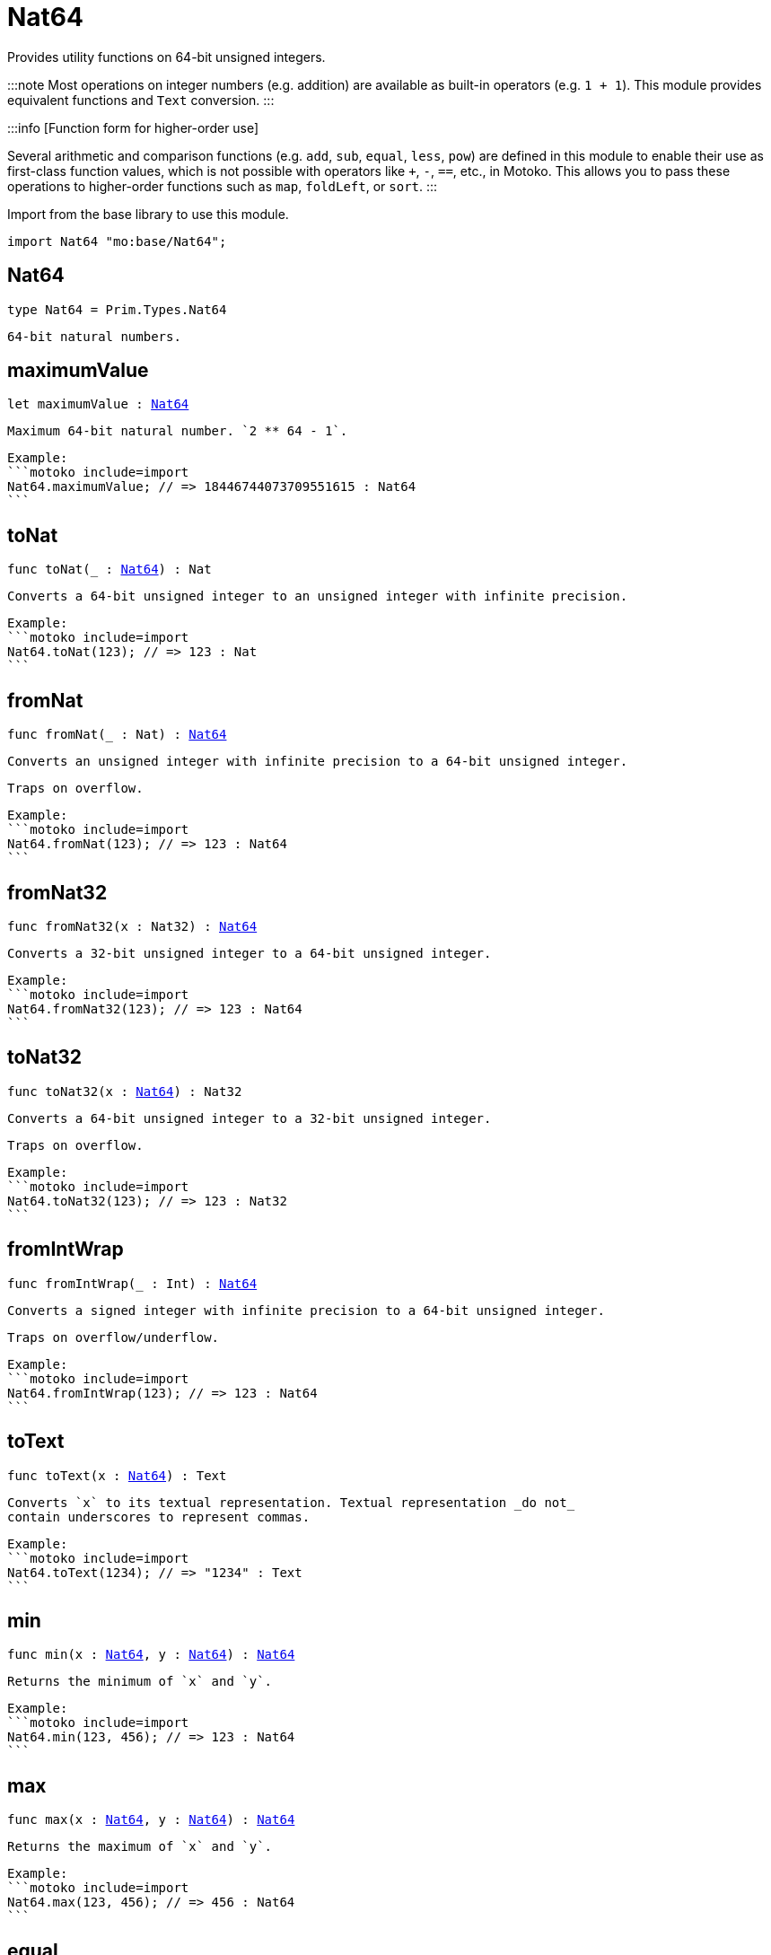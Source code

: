 [[module.Nat64]]
= Nat64

Provides utility functions on 64-bit unsigned integers.

:::note
Most operations on integer numbers (e.g. addition) are available as built-in operators (e.g. `1 + 1`).
This module provides equivalent functions and `Text` conversion.
:::

:::info [Function form for higher-order use]

Several arithmetic and comparison functions (e.g. `add`, `sub`, `equal`, `less`, `pow`) are defined in this module to enable their use as first-class function values, which is not possible with operators like `+`, `-`, `==`, etc., in Motoko. This allows you to pass these operations to higher-order functions such as `map`, `foldLeft`, or `sort`.
:::

Import from the base library to use this module.

```motoko name=import
import Nat64 "mo:base/Nat64";
```


[[type.Nat64]]
== Nat64

[source.no-repl,motoko,subs=+macros]
----
type Nat64 = Prim.Types.Nat64
----

 64-bit natural numbers.

[[maximumValue]]
== maximumValue

[source.no-repl,motoko,subs=+macros]
----
let maximumValue : xref:#type.Nat64[Nat64]
----

 Maximum 64-bit natural number. `2 ** 64 - 1`.

 Example:
 ```motoko include=import
 Nat64.maximumValue; // => 18446744073709551615 : Nat64
 ```

[[toNat]]
== toNat

[source.no-repl,motoko,subs=+macros]
----
func toNat(_ : xref:#type.Nat64[Nat64]) : Nat
----

 Converts a 64-bit unsigned integer to an unsigned integer with infinite precision.

 Example:
 ```motoko include=import
 Nat64.toNat(123); // => 123 : Nat
 ```

[[fromNat]]
== fromNat

[source.no-repl,motoko,subs=+macros]
----
func fromNat(_ : Nat) : xref:#type.Nat64[Nat64]
----

 Converts an unsigned integer with infinite precision to a 64-bit unsigned integer.

 Traps on overflow.

 Example:
 ```motoko include=import
 Nat64.fromNat(123); // => 123 : Nat64
 ```

[[fromNat32]]
== fromNat32

[source.no-repl,motoko,subs=+macros]
----
func fromNat32(x : Nat32) : xref:#type.Nat64[Nat64]
----

 Converts a 32-bit unsigned integer to a 64-bit unsigned integer.

 Example:
 ```motoko include=import
 Nat64.fromNat32(123); // => 123 : Nat64
 ```

[[toNat32]]
== toNat32

[source.no-repl,motoko,subs=+macros]
----
func toNat32(x : xref:#type.Nat64[Nat64]) : Nat32
----

 Converts a 64-bit unsigned integer to a 32-bit unsigned integer.

 Traps on overflow.

 Example:
 ```motoko include=import
 Nat64.toNat32(123); // => 123 : Nat32
 ```

[[fromIntWrap]]
== fromIntWrap

[source.no-repl,motoko,subs=+macros]
----
func fromIntWrap(_ : Int) : xref:#type.Nat64[Nat64]
----

 Converts a signed integer with infinite precision to a 64-bit unsigned integer.

 Traps on overflow/underflow.

 Example:
 ```motoko include=import
 Nat64.fromIntWrap(123); // => 123 : Nat64
 ```

[[toText]]
== toText

[source.no-repl,motoko,subs=+macros]
----
func toText(x : xref:#type.Nat64[Nat64]) : Text
----

 Converts `x` to its textual representation. Textual representation _do not_
 contain underscores to represent commas.

 Example:
 ```motoko include=import
 Nat64.toText(1234); // => "1234" : Text
 ```

[[min]]
== min

[source.no-repl,motoko,subs=+macros]
----
func min(x : xref:#type.Nat64[Nat64], y : xref:#type.Nat64[Nat64]) : xref:#type.Nat64[Nat64]
----

 Returns the minimum of `x` and `y`.

 Example:
 ```motoko include=import
 Nat64.min(123, 456); // => 123 : Nat64
 ```

[[max]]
== max

[source.no-repl,motoko,subs=+macros]
----
func max(x : xref:#type.Nat64[Nat64], y : xref:#type.Nat64[Nat64]) : xref:#type.Nat64[Nat64]
----

 Returns the maximum of `x` and `y`.

 Example:
 ```motoko include=import
 Nat64.max(123, 456); // => 456 : Nat64
 ```

[[equal]]
== equal

[source.no-repl,motoko,subs=+macros]
----
func equal(x : xref:#type.Nat64[Nat64], y : xref:#type.Nat64[Nat64]) : Bool
----

 Equality function for Nat64 types.
 This is equivalent to `x == y`.

 Example:
 ```motoko include=import
 ignore Nat64.equal(1, 1); // => true
 (1 : Nat64) == (1 : Nat64) // => true
 ```


 Example:
 ```motoko include=import
 import Buffer "mo:base/Buffer";

 let buffer1 = Buffer.Buffer<Nat64>(3);
 let buffer2 = Buffer.Buffer<Nat64>(3);
 Buffer.equal(buffer1, buffer2, Nat64.equal) // => true
 ```

[[notEqual]]
== notEqual

[source.no-repl,motoko,subs=+macros]
----
func notEqual(x : xref:#type.Nat64[Nat64], y : xref:#type.Nat64[Nat64]) : Bool
----

 Inequality function for Nat64 types.
 This is equivalent to `x != y`.

 Example:
 ```motoko include=import
 ignore Nat64.notEqual(1, 2); // => true
 (1 : Nat64) != (2 : Nat64) // => true
 ```


[[less]]
== less

[source.no-repl,motoko,subs=+macros]
----
func less(x : xref:#type.Nat64[Nat64], y : xref:#type.Nat64[Nat64]) : Bool
----

 "Less than" function for Nat64 types.
 This is equivalent to `x < y`.

 Example:
 ```motoko include=import
 ignore Nat64.less(1, 2); // => true
 (1 : Nat64) < (2 : Nat64) // => true
 ```


[[lessOrEqual]]
== lessOrEqual

[source.no-repl,motoko,subs=+macros]
----
func lessOrEqual(x : xref:#type.Nat64[Nat64], y : xref:#type.Nat64[Nat64]) : Bool
----

 "Less than or equal" function for Nat64 types.
 This is equivalent to `x <= y`.

 Example:
 ```motoko include=import
 ignore Nat64.lessOrEqual(1, 2); // => true
 (1 : Nat64) <= (2 : Nat64) // => true
 ```


[[greater]]
== greater

[source.no-repl,motoko,subs=+macros]
----
func greater(x : xref:#type.Nat64[Nat64], y : xref:#type.Nat64[Nat64]) : Bool
----

 "Greater than" function for Nat64 types.
 This is equivalent to `x > y`.

 Example:
 ```motoko include=import
 ignore Nat64.greater(2, 1); // => true
 (2 : Nat64) > (1 : Nat64) // => true
 ```


[[greaterOrEqual]]
== greaterOrEqual

[source.no-repl,motoko,subs=+macros]
----
func greaterOrEqual(x : xref:#type.Nat64[Nat64], y : xref:#type.Nat64[Nat64]) : Bool
----

 "Greater than or equal" function for Nat64 types.
 This is equivalent to `x >= y`.

 Example:
 ```motoko include=import
 ignore Nat64.greaterOrEqual(2, 1); // => true
 (2 : Nat64) >= (1 : Nat64) // => true
 ```


[[compare]]
== compare

[source.no-repl,motoko,subs=+macros]
----
func compare(x : xref:#type.Nat64[Nat64], y : xref:#type.Nat64[Nat64]) : {#less; #equal; #greater}
----

 General purpose comparison function for `Nat64`. Returns the `Order` (
 either `#less`, `#equal`, or `#greater`) of comparing `x` with `y`.

 Example:
 ```motoko include=import
 Nat64.compare(2, 3) // => #less
 ```

 This function can be used as value for a high order function, such as a sort function.

 Example:
 ```motoko include=import
 import Array "mo:base/Array";
 Array.sort([2, 3, 1] : [Nat64], Nat64.compare) // => [1, 2, 3]
 ```

[[add]]
== add

[source.no-repl,motoko,subs=+macros]
----
func add(x : xref:#type.Nat64[Nat64], y : xref:#type.Nat64[Nat64]) : xref:#type.Nat64[Nat64]
----

 Returns the sum of `x` and `y`, `x + y`.
 Traps on overflow.

 Example:
 ```motoko include=import
 ignore Nat64.add(1, 2); // => 3
 (1 : Nat64) + (2 : Nat64) // => 3
 ```


 Example:
 ```motoko include=import
 import Array "mo:base/Array";
 Array.foldLeft<Nat64, Nat64>([2, 3, 1], 0, Nat64.add) // => 6
 ```

[[sub]]
== sub

[source.no-repl,motoko,subs=+macros]
----
func sub(x : xref:#type.Nat64[Nat64], y : xref:#type.Nat64[Nat64]) : xref:#type.Nat64[Nat64]
----

 Returns the difference of `x` and `y`, `x - y`.
 Traps on underflow.

 Example:
 ```motoko include=import
 ignore Nat64.sub(3, 1); // => 2
 (3 : Nat64) - (1 : Nat64) // => 2
 ```


 Example:
 ```motoko include=import
 import Array "mo:base/Array";
 Array.foldLeft<Nat64, Nat64>([2, 3, 1], 10, Nat64.sub) // => 4
 ```

[[mul]]
== mul

[source.no-repl,motoko,subs=+macros]
----
func mul(x : xref:#type.Nat64[Nat64], y : xref:#type.Nat64[Nat64]) : xref:#type.Nat64[Nat64]
----

 Returns the product of `x` and `y`, `x * y`.
 Traps on overflow.

 Example:
 ```motoko include=import
 ignore Nat64.mul(2, 3); // => 6
 (2 : Nat64) * (3 : Nat64) // => 6
 ```


 Example:
 ```motoko include=import
 import Array "mo:base/Array";
 Array.foldLeft<Nat64, Nat64>([2, 3, 1], 1, Nat64.mul) // => 6
 ```

[[div]]
== div

[source.no-repl,motoko,subs=+macros]
----
func div(x : xref:#type.Nat64[Nat64], y : xref:#type.Nat64[Nat64]) : xref:#type.Nat64[Nat64]
----

 Returns the quotient of `x` divided by `y`, `x / y`.
 Traps when `y` is zero.

 Example:
 ```motoko include=import
 ignore Nat64.div(6, 2); // => 3
 (6 : Nat64) / (2 : Nat64) // => 3
 ```


[[rem]]
== rem

[source.no-repl,motoko,subs=+macros]
----
func rem(x : xref:#type.Nat64[Nat64], y : xref:#type.Nat64[Nat64]) : xref:#type.Nat64[Nat64]
----

 Returns the remainder of `x` divided by `y`, `x % y`.
 Traps when `y` is zero.

 Example:
 ```motoko include=import
 ignore Nat64.rem(6, 4); // => 2
 (6 : Nat64) % (4 : Nat64) // => 2
 ```


[[pow]]
== pow

[source.no-repl,motoko,subs=+macros]
----
func pow(x : xref:#type.Nat64[Nat64], y : xref:#type.Nat64[Nat64]) : xref:#type.Nat64[Nat64]
----

 Returns `x` to the power of `y`, `x ** y`. Traps on overflow.

 Example:
 ```motoko include=import
 ignore Nat64.pow(2, 3); // => 8
 (2 : Nat64) ** (3 : Nat64) // => 8
 ```


[[bitnot]]
== bitnot

[source.no-repl,motoko,subs=+macros]
----
func bitnot(x : xref:#type.Nat64[Nat64]) : xref:#type.Nat64[Nat64]
----

 Returns the bitwise negation of `x`, `^x`.

 Example:
 ```motoko include=import
 ignore Nat64.bitnot(0); // => 18446744073709551615
 ^(0 : Nat64) // => 18446744073709551615
 ```


[[bitand]]
== bitand

[source.no-repl,motoko,subs=+macros]
----
func bitand(x : xref:#type.Nat64[Nat64], y : xref:#type.Nat64[Nat64]) : xref:#type.Nat64[Nat64]
----

 Returns the bitwise and of `x` and `y`, `x & y`.

 Example:
 ```motoko include=import
 ignore Nat64.bitand(1, 3); // => 1
 (1 : Nat64) & (3 : Nat64) // => 1
 ```


[[bitor]]
== bitor

[source.no-repl,motoko,subs=+macros]
----
func bitor(x : xref:#type.Nat64[Nat64], y : xref:#type.Nat64[Nat64]) : xref:#type.Nat64[Nat64]
----

 Returns the bitwise or of `x` and `y`, `x | y`.

 Example:
 ```motoko include=import
 ignore Nat64.bitor(1, 3); // => 3
 (1 : Nat64) | (3 : Nat64) // => 3
 ```


[[bitxor]]
== bitxor

[source.no-repl,motoko,subs=+macros]
----
func bitxor(x : xref:#type.Nat64[Nat64], y : xref:#type.Nat64[Nat64]) : xref:#type.Nat64[Nat64]
----

 Returns the bitwise exclusive or of `x` and `y`, `x ^ y`.

 Example:
 ```motoko include=import
 ignore Nat64.bitxor(1, 3); // => 2
 (1 : Nat64) ^ (3 : Nat64) // => 2
 ```


[[bitshiftLeft]]
== bitshiftLeft

[source.no-repl,motoko,subs=+macros]
----
func bitshiftLeft(x : xref:#type.Nat64[Nat64], y : xref:#type.Nat64[Nat64]) : xref:#type.Nat64[Nat64]
----

 Returns the bitwise shift left of `x` by `y`, `x << y`.

 Example:
 ```motoko include=import
 ignore Nat64.bitshiftLeft(1, 3); // => 8
 (1 : Nat64) << (3 : Nat64) // => 8
 ```


[[bitshiftRight]]
== bitshiftRight

[source.no-repl,motoko,subs=+macros]
----
func bitshiftRight(x : xref:#type.Nat64[Nat64], y : xref:#type.Nat64[Nat64]) : xref:#type.Nat64[Nat64]
----

 Returns the bitwise shift right of `x` by `y`, `x >> y`.

 Example:
 ```motoko include=import
 ignore Nat64.bitshiftRight(8, 3); // => 1
 (8 : Nat64) >> (3 : Nat64) // => 1
 ```


[[bitrotLeft]]
== bitrotLeft

[source.no-repl,motoko,subs=+macros]
----
func bitrotLeft(x : xref:#type.Nat64[Nat64], y : xref:#type.Nat64[Nat64]) : xref:#type.Nat64[Nat64]
----

 Returns the bitwise rotate left of `x` by `y`, `x <<> y`.

 Example:
 ```motoko include=import
 ignore Nat64.bitrotLeft(1, 3); // => 8
 (1 : Nat64) <<> (3 : Nat64) // => 8
 ```


[[bitrotRight]]
== bitrotRight

[source.no-repl,motoko,subs=+macros]
----
func bitrotRight(x : xref:#type.Nat64[Nat64], y : xref:#type.Nat64[Nat64]) : xref:#type.Nat64[Nat64]
----

 Returns the bitwise rotate right of `x` by `y`, `x <>> y`.

 Example:
 ```motoko include=import
 ignore Nat64.bitrotRight(8, 3); // => 1
 (8 : Nat64) <>> (3 : Nat64) // => 1
 ```


[[bittest]]
== bittest

[source.no-repl,motoko,subs=+macros]
----
func bittest(x : xref:#type.Nat64[Nat64], p : Nat) : Bool
----

 Returns the value of bit `p mod 64` in `x`, `(x & 2^(p mod 64)) == 2^(p mod 64)`.
 This is equivalent to checking if the `p`-th bit is set in `x`, using 0 indexing.

 Example:
 ```motoko include=import
 Nat64.bittest(5, 2); // => true
 ```

[[bitset]]
== bitset

[source.no-repl,motoko,subs=+macros]
----
func bitset(x : xref:#type.Nat64[Nat64], p : Nat) : xref:#type.Nat64[Nat64]
----

 Returns the value of setting bit `p mod 64` in `x` to `1`.

 Example:
 ```motoko include=import
 Nat64.bitset(5, 1); // => 7
 ```

[[bitclear]]
== bitclear

[source.no-repl,motoko,subs=+macros]
----
func bitclear(x : xref:#type.Nat64[Nat64], p : Nat) : xref:#type.Nat64[Nat64]
----

 Returns the value of clearing bit `p mod 64` in `x` to `0`.

 Example:
 ```motoko include=import
 Nat64.bitclear(5, 2); // => 1
 ```

[[bitflip]]
== bitflip

[source.no-repl,motoko,subs=+macros]
----
func bitflip(x : xref:#type.Nat64[Nat64], p : Nat) : xref:#type.Nat64[Nat64]
----

 Returns the value of flipping bit `p mod 64` in `x`.

 Example:
 ```motoko include=import
 Nat64.bitflip(5, 2); // => 1
 ```

[[bitcountNonZero]]
== bitcountNonZero

[source.no-repl,motoko,subs=+macros]
----
func bitcountNonZero(x : xref:#type.Nat64[Nat64]) : xref:#type.Nat64[Nat64]
----

 Returns the count of non-zero bits in `x`.

 Example:
 ```motoko include=import
 Nat64.bitcountNonZero(5); // => 2
 ```

[[bitcountLeadingZero]]
== bitcountLeadingZero

[source.no-repl,motoko,subs=+macros]
----
func bitcountLeadingZero(x : xref:#type.Nat64[Nat64]) : xref:#type.Nat64[Nat64]
----

 Returns the count of leading zero bits in `x`.

 Example:
 ```motoko include=import
 Nat64.bitcountLeadingZero(5); // => 61
 ```

[[bitcountTrailingZero]]
== bitcountTrailingZero

[source.no-repl,motoko,subs=+macros]
----
func bitcountTrailingZero(x : xref:#type.Nat64[Nat64]) : xref:#type.Nat64[Nat64]
----

 Returns the count of trailing zero bits in `x`.

 Example:
 ```motoko include=import
 Nat64.bitcountTrailingZero(16); // => 4
 ```

[[explode]]
== explode

[source.no-repl,motoko,subs=+macros]
----
func explode(x : xref:#type.Nat64[Nat64]) : (msb : Nat8, Nat8, Nat8, Nat8, Nat8, Nat8, Nat8, lsb : Nat8)
----

Returns the upper (i.e. most significant), lower (least significant)
and in-between bytes of `x`.

Example:
```motoko include=import
Nat64.explode 0xbb772266aa885511 // => (187, 119, 34, 102, 170, 136, 85, 17)
```

[[addWrap]]
== addWrap

[source.no-repl,motoko,subs=+macros]
----
func addWrap(x : xref:#type.Nat64[Nat64], y : xref:#type.Nat64[Nat64]) : xref:#type.Nat64[Nat64]
----

Returns the sum of `x` and `y`, `x +% y`. Wraps on overflow.

Example:
```motoko include=import
ignore Nat64.addWrap(Nat64.maximumValue, 1); // => 0
Nat64.maximumValue +% (1 : Nat64) // => 0
```

:::info 
The reason why this function is defined in this library (in addition
to the existing `+%` operator) is so that you can use it as a function
value to pass to a higher order function. It is not possible to use `+%`
as a function value at the moment.
:::

[[subWrap]]
== subWrap

[source.no-repl,motoko,subs=+macros]
----
func subWrap(x : xref:#type.Nat64[Nat64], y : xref:#type.Nat64[Nat64]) : xref:#type.Nat64[Nat64]
----

 Returns the difference of `x` and `y`, `x -% y`. Wraps on underflow.

 Example:
 ```motoko include=import
 ignore Nat64.subWrap(0, 1); // => 18446744073709551615
 (0 : Nat64) -% (1 : Nat64) // => 18446744073709551615
 ```


[[mulWrap]]
== mulWrap

[source.no-repl,motoko,subs=+macros]
----
func mulWrap(x : xref:#type.Nat64[Nat64], y : xref:#type.Nat64[Nat64]) : xref:#type.Nat64[Nat64]
----

 Returns the product of `x` and `y`, `x *% y`. Wraps on overflow.

 Example:
 ```motoko include=import
 ignore Nat64.mulWrap(4294967296, 4294967296); // => 0
 (4294967296 : Nat64) *% (4294967296 : Nat64) // => 0
 ```


[[powWrap]]
== powWrap

[source.no-repl,motoko,subs=+macros]
----
func powWrap(x : xref:#type.Nat64[Nat64], y : xref:#type.Nat64[Nat64]) : xref:#type.Nat64[Nat64]
----

 Returns `x` to the power of `y`, `x **% y`. Wraps on overflow.

 Example:
 ```motoko include=import
 ignore Nat64.powWrap(2, 64); // => 0
 (2 : Nat64) **% (64 : Nat64) // => 0
 ```



